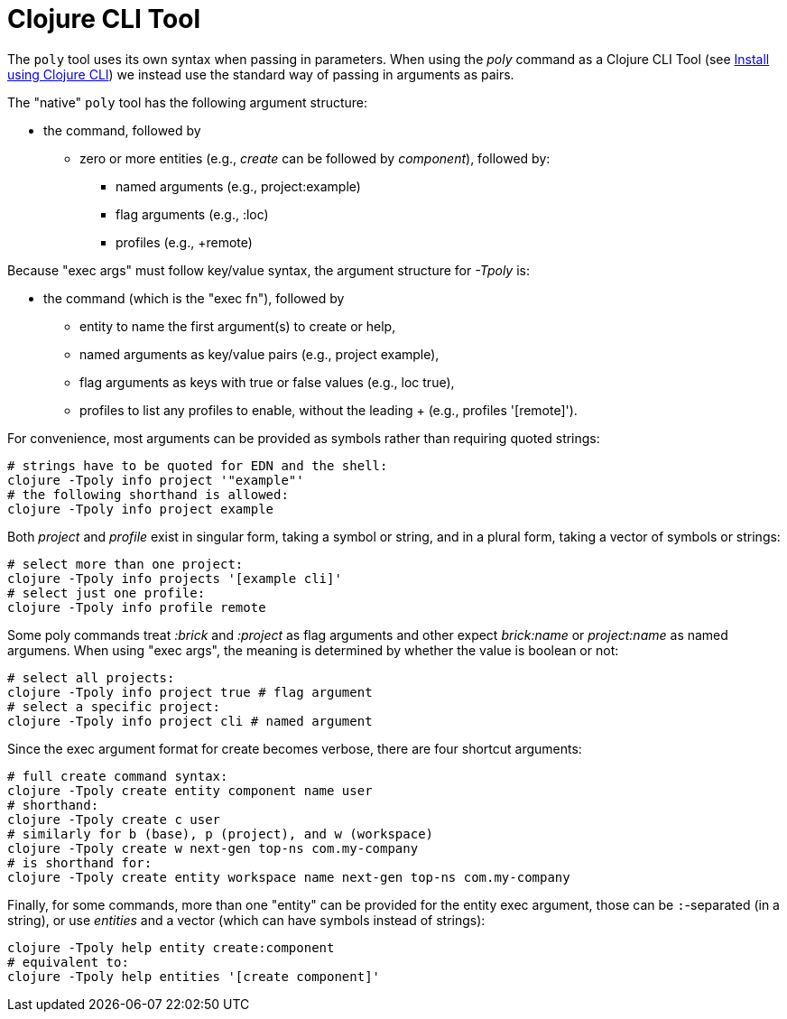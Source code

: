 = Clojure CLI Tool

The `poly` tool uses its own syntax when passing in parameters.
When using the _poly_ command as a Clojure CLI Tool
(see xref:install.adoc#_install_as_clojure_cli_tool[Install using Clojure CLI])
we instead use the standard way of passing in arguments as pairs.

The "native" `poly` tool has the following argument structure:

* the command, followed by
** zero or more entities (e.g., _create_ can be followed by _component_), followed by:
*** named arguments (e.g., project:example)
*** flag arguments (e.g., :loc)
*** profiles (e.g., +remote)

Because "exec args" must follow key/value syntax, the argument structure for _-Tpoly_ is:

* the command (which is the "exec fn"), followed by
- entity to name the first argument(s) to create or help,
- named arguments as key/value pairs (e.g., project example),
- flag arguments as keys with true or false values (e.g., loc true),
- profiles to list any profiles to enable, without the leading + (e.g., profiles '[remote]').

For convenience, most arguments can be provided as symbols rather than requiring quoted strings:

[source,shell]
----
# strings have to be quoted for EDN and the shell:
clojure -Tpoly info project '"example"'
# the following shorthand is allowed:
clojure -Tpoly info project example
----

Both _project_ and _profile_ exist in singular form, taking a symbol or string,
and in a plural form, taking a vector of symbols or strings:

[source,shell]
----
# select more than one project:
clojure -Tpoly info projects '[example cli]'
# select just one profile:
clojure -Tpoly info profile remote
----

Some poly commands treat _:brick_ and _:project_ as flag arguments
and other expect _brick:name_ or _project:name_ as named argumens.
When using "exec args", the meaning is determined by whether the value is boolean or not:

[source,shell]
----
# select all projects:
clojure -Tpoly info project true # flag argument
# select a specific project:
clojure -Tpoly info project cli # named argument
----

Since the exec argument format for create becomes verbose, there are four shortcut arguments:

[source,shell]
----
# full create command syntax:
clojure -Tpoly create entity component name user
# shorthand:
clojure -Tpoly create c user
# similarly for b (base), p (project), and w (workspace)
clojure -Tpoly create w next-gen top-ns com.my-company
# is shorthand for:
clojure -Tpoly create entity workspace name next-gen top-ns com.my-company
----

Finally, for some commands, more than one "entity" can be provided for the entity exec argument,
those can be `:`-separated (in a string), or use _entities_ and a vector (which can have symbols instead of strings):

[source,shell]
----
clojure -Tpoly help entity create:component
# equivalent to:
clojure -Tpoly help entities '[create component]'
----
